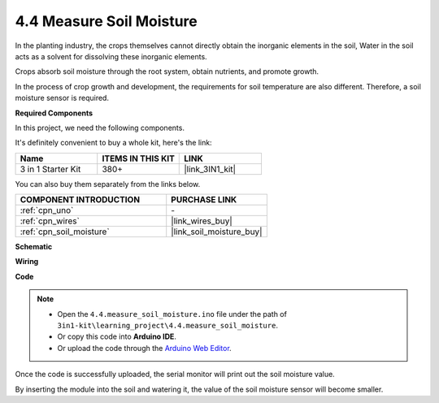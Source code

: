 .. _ar_moisture:

4.4 Measure Soil Moisture
==========================

In the planting industry, the crops themselves cannot directly obtain the inorganic elements in the soil,
Water in the soil acts as a solvent for dissolving these inorganic elements.

Crops absorb soil moisture through the root system, obtain nutrients, and promote growth.

In the process of crop growth and development, the requirements for soil temperature are also different.
Therefore, a soil moisture sensor is required.

**Required Components**

In this project, we need the following components. 

It's definitely convenient to buy a whole kit, here's the link: 

.. list-table::
    :widths: 20 20 20
    :header-rows: 1

    *   - Name	
        - ITEMS IN THIS KIT
        - LINK
    *   - 3 in 1 Starter Kit
        - 380+
        - |link_3IN1_kit|

You can also buy them separately from the links below.

.. list-table::
    :widths: 30 20
    :header-rows: 1

    *   - COMPONENT INTRODUCTION
        - PURCHASE LINK

    *   - :ref:`cpn_uno`
        - \-
    *   - :ref:`cpn_wires`
        - |link_wires_buy|
    *   - :ref:`cpn_soil_moisture`
        - |link_soil_moisture_buy|

**Schematic**

.. image:: img/circuit_5.4_soil.png

**Wiring**

.. image:: img/4.4_measure_the_moisture_bb.png
    :width: 800
    :align: center

**Code**

.. note::

    * Open the ``4.4.measure_soil_moisture.ino`` file under the path of ``3in1-kit\learning_project\4.4.measure_soil_moisture``.
    * Or copy this code into **Arduino IDE**.
    
    * Or upload the code through the `Arduino Web Editor <https://docs.arduino.cc/cloud/web-editor/tutorials/getting-started/getting-started-web-editor>`_.

.. raw:: html

    <iframe src=https://create.arduino.cc/editor/sunfounder01/b6f7e756-0f14-4117-9bb2-ee5083b6445f/preview?embed style="height:510px;width:100%;margin:10px 0" frameborder=0></iframe>
    
Once the code is successfully uploaded, the serial monitor will print out the soil moisture value.

By inserting the module into the soil and watering it, the value of the soil moisture sensor will become smaller.